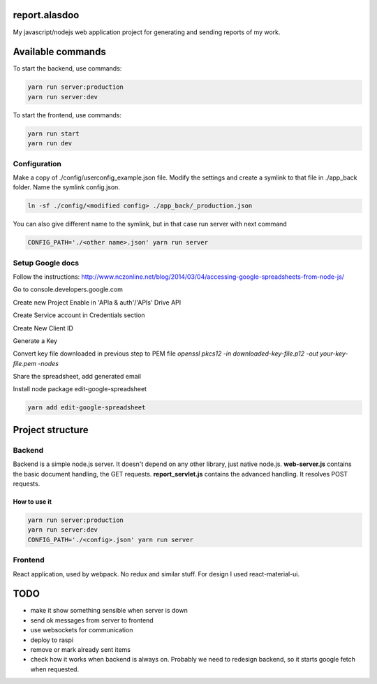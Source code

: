 ==============
report.alasdoo
==============

My javascript/nodejs web application project for generating and sending reports of my work.

==================
Available commands
==================

To start the backend, use commands:

.. sourcecode:: shell

  yarn run server:production
  yarn run server:dev


To start the frontend, use commands:

.. sourcecode:: shell

  yarn run start
  yarn run dev


Configuration
=============

Make a copy of ./config/userconfig_example.json file. Modify the settings and create a symlink to that file in ./app_back folder. Name the symlink config.json.

.. sourcecode:: shell

  ln -sf ./config/<modified config> ./app_back/_production.json

You can also give different name to the symlink, but in that case run server with next command

.. sourcecode:: shell

  CONFIG_PATH='./<other name>.json' yarn run server


Setup Google docs
============

Follow the instructions: http://www.nczonline.net/blog/2014/03/04/accessing-google-spreadsheets-from-node-js/

Go to console.developers.google.com

Create new Project
Enable in 'APIa & auth'/'APIs' Drive API

Create Service account in Credentials section

Create New Client ID

Generate a Key

Convert key file downloaded in previous step to PEM file
`openssl pkcs12 -in downloaded-key-file.p12 -out your-key-file.pem -nodes`

Share the spreadsheet, add generated email

Install node package edit-google-spreadsheet

.. sourcecode:: shell

    yarn add edit-google-spreadsheet

=================
Project structure
=================

Backend
=======

Backend is a simple node.js server. It doesn't depend on any other library, just
native node.js. **web-server.js** contains the basic document handling, the GET
requests. **report_servlet.js** contains the advanced handling. It resolves POST
requests.

How to use it
-------------

.. sourcecode:: shell

  yarn run server:production
  yarn run server:dev
  CONFIG_PATH='./<config>.json' yarn run server


Frontend
========

React application, used by webpack. No redux and similar stuff. For design I used
react-material-ui.

====
TODO
====

* make it show something sensible when server is down
* send ok messages from server to frontend
* use websockets for communication
* deploy to raspi
* remove or mark already sent items
* check how it works when backend is always on. Probably we need to redesign backend, so it starts google fetch when requested.
